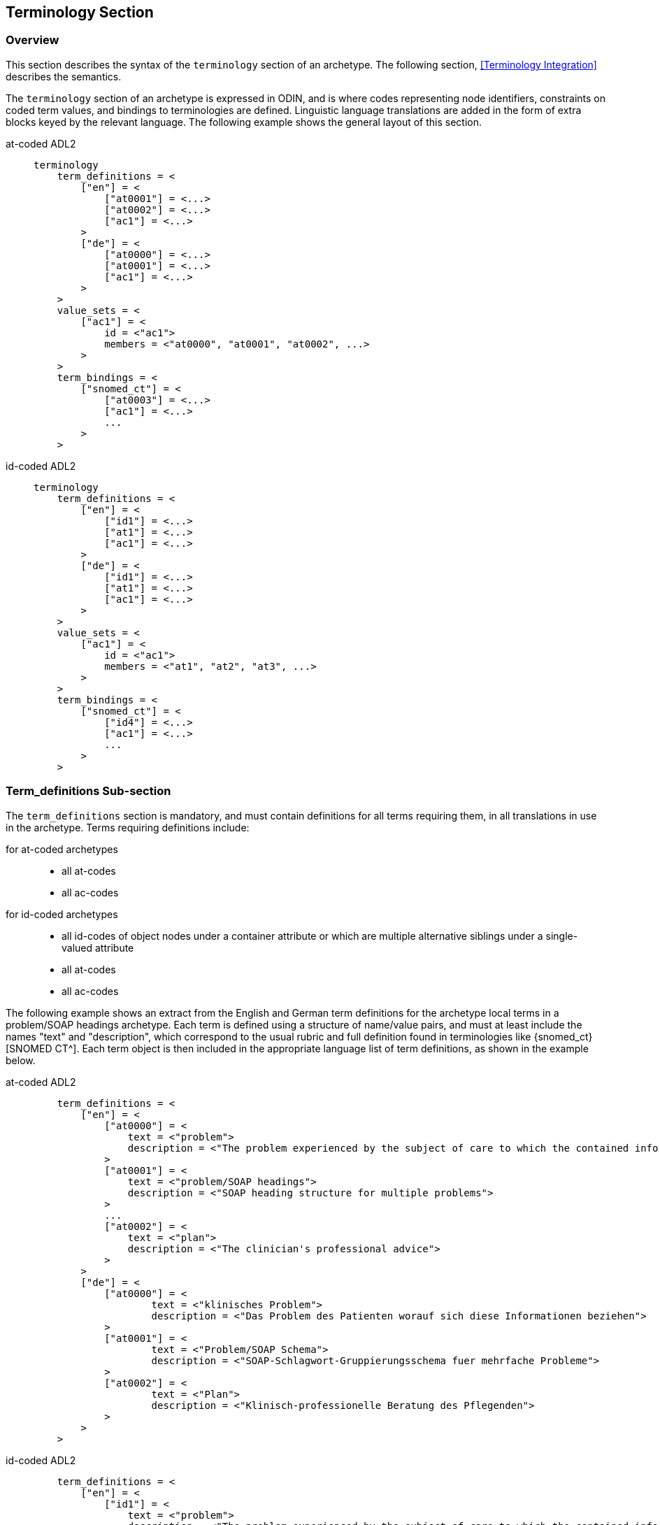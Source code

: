 == Terminology Section

=== Overview

This section describes the syntax of the `terminology` section of an archetype. The following section, <<Terminology Integration>> describes the semantics.

The `terminology` section of an archetype is expressed in ODIN, and is where codes representing node identifiers, constraints on coded term values, and bindings to terminologies are defined. Linguistic language translations are added in the form of extra blocks keyed by the relevant language. The following example shows the general layout of this section.

[tabs,sync-group-id=adl-example]
====
at-coded ADL2::
+
[source, adl]
--------
terminology
    term_definitions = <
        ["en"] = <
            ["at0001"] = <...>
            ["at0002"] = <...>
            ["ac1"] = <...>
        >
        ["de"] = <
            ["at0000"] = <...>
            ["at0001"] = <...>
            ["ac1"] = <...>
        >
    >
    value_sets = <
        ["ac1"] = <
            id = <"ac1">
            members = <"at0000", "at0001", "at0002", ...>
        >
    >
    term_bindings = <
        ["snomed_ct"] = <
            ["at0003"] = <...>
            ["ac1"] = <...>
            ...
        >
    >
--------

id-coded ADL2::
+
[source, adl]
--------
terminology
    term_definitions = <
        ["en"] = <
            ["id1"] = <...>
            ["at1"] = <...>
            ["ac1"] = <...>
        >
        ["de"] = <
            ["id1"] = <...>
            ["at1"] = <...>
            ["ac1"] = <...>
        >
    >
    value_sets = <
        ["ac1"] = <
            id = <"ac1">
            members = <"at1", "at2", "at3", ...>
        >
    >
    term_bindings = <
        ["snomed_ct"] = <
            ["id4"] = <...>
            ["ac1"] = <...>
            ...
        >
    >
--------
====


=== Term_definitions Sub-section

The `term_definitions` section is mandatory, and must contain definitions for all terms requiring them, in all translations in use in the archetype. Terms requiring definitions include:

[tabs,sync-group-id=adl-example]
====
for at-coded archetypes::
+
** all at-codes
** all ac-codes
for id-coded archetypes::
+
** all id-codes of object nodes under a container attribute or which are multiple alternative siblings under a single-valued attribute
** all at-codes
** all ac-codes
====

The following example shows an extract from the English and German term definitions for the archetype local terms in a problem/SOAP headings archetype. Each term is defined using a structure of name/value pairs, and must at least include the names "text" and "description", which correspond to the usual rubric and full definition found in terminologies like {snomed_ct}[SNOMED CT^]. Each term object is then included in the appropriate language list of term definitions, as shown in the example below.

[tabs,sync-group-id=adl-example]
====
at-coded ADL2::
+
[source, odin]
--------
    term_definitions = <
        ["en"] = <
            ["at0000"] = <
                text = <"problem">
                description = <"The problem experienced by the subject of care to which the contained information relates">
            >
            ["at0001"] = <
                text = <"problem/SOAP headings">
                description = <"SOAP heading structure for multiple problems">
            >
            ...
            ["at0002"] = <
                text = <"plan">
                description = <"The clinician's professional advice">
            >
        >
        ["de"] = <
            ["at0000"] = <
                    text = <"klinisches Problem">
                    description = <"Das Problem des Patienten worauf sich diese Informationen beziehen">
            >
            ["at0001"] = <
                    text = <"Problem/SOAP Schema">
                    description = <"SOAP-Schlagwort-Gruppierungsschema fuer mehrfache Probleme">
            >
            ["at0002"] = <
                    text = <"Plan">
                    description = <"Klinisch-professionelle Beratung des Pflegenden">
            >
        >
    >
--------

id-coded ADL2::
+
[source, odin]
--------
    term_definitions = <
        ["en"] = <
            ["id1"] = <
                text = <"problem">
                description = <"The problem experienced by the subject of care to which the contained information relates">
            >
            ["id2"] = <
                text = <"problem/SOAP headings">
                description = <"SOAP heading structure for multiple problems">
            >
            ...
            ["id3"] = <
                text = <"plan">
                description = <"The clinician's professional advice">
            >
        >
        ["de"] = <
            ["id1"] = <
                    text = <"klinisches Problem">
                    description = <"Das Problem des Patienten worauf sich diese Informationen beziehen">
            >
            ["id2"] = <
                    text = <"Problem/SOAP Schema">
                    description = <"SOAP-Schlagwort-Gruppierungsschema fuer mehrfache Probleme">
            >
            ["id3"] = <
                    text = <"Plan">
                    description = <"Klinisch-professionelle Beratung des Pflegenden">
            >
        >
    >
--------
====


In some cases, term definitions may have been lifted from existing terminologies (only a safe thing to do if the definitions _exactly_ match the need in the archetype). To indicate where definitions come from, a "provenance" tag can be used, as follows:

[tabs,sync-group-id=adl-example]
====
at-coded ADL2::
+
[source, odin]
----
    term_definitions = <
        ["en"] = <
            ...
            ["at0002"] = <
                text = <"plan">
                description = <"The clinician's professional advice">
                provenance = <"ACME_terminology(v3.9a)">
            >
            ...
        >
    >
----

id-coded ADL2::
+
[source, odin]
----
    term_definitions = <
        ["en"] = <
            ...
            ["id3"] = <
                text = <"plan">
                description = <"The clinician's professional advice">
                provenance = <"ACME_terminology(v3.9a)">
            >
            ...
        >
    >
----
====

Note that this does not indicate a _binding_ to any term, only the origin of its definition. Bindings are described below.

The `term_definitions` section also includes definitions for archetype-local constraint codes, which are of the form `[acN]` in the `definition` part of an archetype. Each such code refers to a terminology 'value set', i.e. a set of possible terms that could be used as the value of the data item being constrained. These constraints are defined in two parts. First, the `ac` code itself is defined - this names the value set. For example:

[source, odin]
--------
    --- within a specialist diagnosis archetype
    term_definitions = <
        ["en"] = <
            ...
            ["ac1"] = <
                text = <"type of hepatitis">
                description = <"any term which means a kind of viral hepatitis">
            >
            ...
        >
    >

    --- within a blood pressure measurement archetype
    term_definitions = <
        ["en"] = <
            ...
            ["ac3"] = <
                text = <"patient position">
                description = <"patient position for blood pressure measurement">
            >
        >
    >
--------

=== Value_sets Sub-section

The second part is the value set contents. This can be defined either as an 'internal' value set consisting of at-codes, or else as being a value set defined in an external terminology and referenced via a binding. An internal value set is defined using an entry in the `value_sets` sub-section for the `ac` code, containing a list of at-code member values. Each of those members must have its own definition in the `term_definitions` section. The following shows the structures required.

[tabs,sync-group-id=adl-example]
====
at-coded ADL2::
+
[source, adl]
--------
terminology
    term_definitions = <
        ["en"] = <
            ["ac1"] = <...>
            ["at1"] = <...>
            ["at2"] = <...>
            ["at3"] = <...>
        >
    >
    value_sets = <
        ["ac1"] = <
            id = <"ac1">
            members = <"at0000", "at0001", "at0002", ...>
        >
    >
--------

id-coded ADL2::
+
[source, adl]
--------
terminology
    term_definitions = <
        ["en"] = <
            ["ac1"] = <...>
            ["at1"] = <...>
            ["at2"] = <...>
            ["at3"] = <...>
        >
    >
    value_sets = <
        ["ac1"] = <
            id = <"ac1">
            members = <"at1", "at2", "at3", ...>
        >
    >
--------
====


=== Term_bindings Sub-section

A value set and/or its constituent terms may also have 'bindings' to externally defined terms and values sets. Object node at/id-codes may also have bindings, establishing external codings for the names of elements in an archetype. Binding is achieved in the `term_bindings` sub-section. Bindings are grouped under the target terminology they relate to, and each one consists of a key and a target. There are variations of each.

Keys can be any one of:

[tabs,sync-group-id=adl-example]
====
for at-coded archetypes::
+
** an at-code;
** an object node absolute path terminating in an at-code, e.g. `"/data[at0001]/events[at0002]/data[at0003]/item[at0004]"`;
** an ac-code.
for id-coded archetypes::
+
** for id-coded object nodes:
*** just the id-code, e.g. `id4`;
*** an object node  absolute path terminating in an id-code, e.g. `"/data[id2]/events[id3]/data[id1]/item[id4]"`;
** an at-code;
** an ac-code.
====

Binding targets are expressed as URIs that follow the model for {snomed_uris}[terminology URIs published by IHTSDO] or a similar model, in the case of terminologies other than {snomed_ct}[SNOMED CT^]. Because URIs are native types in ADL/ODIN, they do not need quotes.

Bindings may be defined for a given set of terms for more than one terminology, enabling the different bindings to be used in different contexts, e.g. hospital deployment versus aged care.

The following is an extract from a https://github.com/openEHR/adl-archetypes/blob/master/ADL2-reference/features/terminology/term_bindings/openEHR-EHR-OBSERVATION.term_bindings_paths_use_refs.v1.adls[test archetype^] based on the openEHR Apgar archetype, showing the different types of bindings:

[tabs,sync-group-id=adl-example]
====
at-coded ADL2::
+
[source, odin]
--------
    --
    -- Derived from openEHR-EHR-OBSERVATION.term_bindings_paths_use_refs.v1.adls
    --
    term_definitions = <
        ["en"] = <
            ["at0000"] = <
                text = <"Apgar score">
                description = <"Clinical score derived from assessment of respiratory effort, heart rate, reflex irritability, muscle_tone tone and skin skin_colour.">
            >
            ["at0003"] = <
                text = <"1 minute">
                description = <"Apgar score 1 minute after birth.">
            >
            ["at0005"] = <
                text = <"Heart Rate">
                description = <"Recording of the infant's heart rate.">
            >
            ["at0025"] = <
                text = <"Total">
                description = <"The sum of the 5 ordinal scores for each component parameter.">
            >
            ...
            ["at0026"] = <
                text = <"Absent">
                description = <"No heart beat is seen, felt or heard.">
            >
            ...
        >
    >

    term_bindings = <
        ["snomed_ct"] = <
            ["/data[at0002]/events[at0003]/data[at0001]/items[at0025]"] = <http://snomedct.info/id/169895004> -- Apgar score at 1 minute
            ["at0025"] = <http://snomedct.info/id/249228009> -- Total Apgar score (observable entity)
        >
        ["loinc"] = <
            ["/data[at002]/events[at0003]"] = <http://loinc.org/id/48334-7>   -- 1-minute Apgar panel
            ["/data[at002]/events[at0003]/data[at0001]/items[at0005]"] = <http://loinc.org/id/32407-9> -- 1 minute Apgar Heart rate
            ["at0006"] = <http://loinc.org/id/LA6716-0>  -- No heart rate
            ...
        >
        ["umls"] = <
            ["at0000"] = <http://umls.nlm.edu/id/C124305> -- apgar result
            ["at0005"] = <http://umls.nlm.edu/id/C234305> -- cardiac score
        >
    >
--------

id-coded ADL2::
+
[source, odin]
--------
    --
    -- Derived from openEHR-EHR-OBSERVATION.term_bindings_paths_use_refs.v1.adls
    --
    term_definitions = <
        ["en"] = <
            ["id1"] = <
                text = <"Apgar score">
                description = <"Clinical score derived from assessment of respiratory effort, heart rate, reflex irritability, muscle_tone tone and skin skin_colour.">
            >
            ["id4"] = <
                text = <"1 minute">
                description = <"Apgar score 1 minute after birth.">
            >
            ["id6"] = <
                text = <"Heart Rate">
                description = <"Recording of the infant's heart rate.">
            >
            ["id26"] = <
                text = <"Total">
                description = <"The sum of the 5 ordinal scores for each component parameter.">
            >
            ...
            ["at7"] = <
                text = <"Absent">
                description = <"No heart beat is seen, felt or heard.">
            >
            ...
        >
    >

    term_bindings = <
        ["snomed_ct"] = <
            ["/data[id3]/events[id4]/data[id2]/items[id26]"] = <http://snomedct.info/id/169895004> -- Apgar score at 1 minute
            ["id26"] = <http://snomedct.info/id/249228009> -- Total Apgar score (observable entity)
        >
        ["loinc"] = <
            ["/data[id3]/events[id4]"] = <http://loinc.org/id/48334-7>   -- 1-minute Apgar panel
            ["/data[id3]/events[id4]/data[id2]/items[id6]"] = <http://loinc.org/id/32407-9> -- 1 minute Apgar Heart rate
            ["at7"] = <http://loinc.org/id/LA6716-0>  -- No heart rate
            ...
        >
        ["umls"] = <
            ["id1"] = <http://umls.nlm.edu/id/C124305> -- apgar result
            ["id6"] = <http://umls.nlm.edu/id/C234305> -- cardiac score
        >
    >
--------
====

The reason for code and path keys for at-codes (id-codes) is to enable two types of code bindings. A binding to a simple code such as `at0025|Total|` (`id26|Total|`), above, means that the bound term (referred to by the URI `http://snomedct.info/id/249228009`) has a context-independent correlation to the code. However, a 'pre-coordinated' code such as {snomed_ct}[SNOMED CT^] `169895004|Apgar score at 1 minute|` cannot be bound just to `at0025|Total|` (`id26|Total|`), but rather to the node representing the 1-minute total, i.e. at the path `/data[at0002]/events[at0003|1 minute|]/data[at0001]/items[at0025]` (`/data[id3]/events[id4|1 minute|]/data[id2]/items[id26]`). Such paths can be considered as equivalent to a 'post-coordinated' code, and thus the binding establishes a correspondence between an internal post-coordination and an external pre-coordinated code.

In the example shown below, the `at0003` (`id4`) code identifies a 'temperature' node in an archetype, and the codes `at0002`, `at0004`, `at0005` (`id3`, `id5`, `id6`) etc correspond to various times such as 'any', '1-hour average', '1-hour maximum' and so on. Some terminologies (notably {loinc}[LOINC^], the laboratory terminology in this example) define pre-coordinated codes, such as '1 hour body temperature'; these clearly correspond not to single codes such as `at0003` (`id4`) in the archetype, but to whole paths.

[tabs,sync-group-id=adl-example]
====
at-coded ADL2::
+
[source, odin]
--------
    term_bindings = <
        ["LNC205"] = <   -- LNC205 is a namespace corresponding to LOINC 205
            ["/data[at0001]/events[at0002]/data[at0007]/item[at0003]"] = <http://loinc.org/id/8310-5>
            ["/data[at0001]/events[at0004]/data[at0007]/item[at0003]"] = <http://loinc.org/id/8321-2>
            ["/data[at0001]/events[at0005]/data[at0007]/item[at0003]"] = <http://loinc.org/id/8311-3>
        >
    >
--------

id-coded ADL2::
+
[source, odin]
--------
    term_bindings = <
        ["LNC205"] = <   -- LNC205 is a namespace corresponding to LOINC 205
            ["/data[id2]/events[id3]/data[id1]/item[id4]"] = <http://loinc.org/id/8310-5>
            ["/data[id2]/events[id5]/data[id1]/item[id4]"] = <http://loinc.org/id/8321-2>
            ["/data[id2]/events[id6]/data[id1]/item[id4]"] = <http://loinc.org/id/8311-3>
        >
    >
--------
====

Bindings to external value sets are also included in the bindings section, also as URIs:

[source, odin]
--------
    term_bindings = <
        ["snomed_ct"]    = <
            ["ac1"] = <http://snomed.info/id/123456789>
            ["ac2"] = <http://snomed.info/id/987654321>
        >
    >
--------

In this example, each local constraint code is formally defined to refer to a value set whose identifier is known in the {snomed_ct}[SNOMED CT^] terminology.

The next section describes the semantics of term constraining, value sets and binding in some detail.

=== Deprecated Terminology Section Features

==== At-codes as identifiers

In at-coded ADL2 archetypes at-codes are used as code values as well as node identifiers. In id-coded ADL2 archetypes at-codes are used only as code values, not node identifiers. Id-codes are used for the latter purpose, providing a clearer separation between node 'names' and node 'values', for the kind of nodes whose values are coded terms.

==== Terminologies_available sub-section

In ADL 1.4, a `terminologies_available` header statement was required to identify all terminologies for which `term_bindings` sections have been written. For example:

----
    terminologies_available = <"snomed_ct", "loinc">
----

This is no longer required. In archetypes that have it, it is ignored, and should not be included in ADL 2 or later syntax output serialisation.

==== Separated definitions and bindings sub-sections

In ADL 1.4, there were two separate definitions sections, `term_definitions` and `constraint_definitions`, used to defined `at` and `ac` codes respectively. In ADL 2, these are merged into one `term_definitions` section, containing the definitions for `id`, `at` and `ac` codes. Similarly there were bindings sections, `term_bindings ` and `constraint_bindings`. These have been merged into one `term_bindings` section.

==== Term_definitions Structure

The following shows the structure of the terminology section used in ADL 1.4 archetypes. The extra `items` attribute notes are removed by ADL 2 tools, and should be considered deprecated.

[source, odin]
--------
    term_definitions = <
        ["en"] = <
            items = <
                ["at0001"] = <...>
                ["at0002"] = <...>
            >
        >
    >
--------
